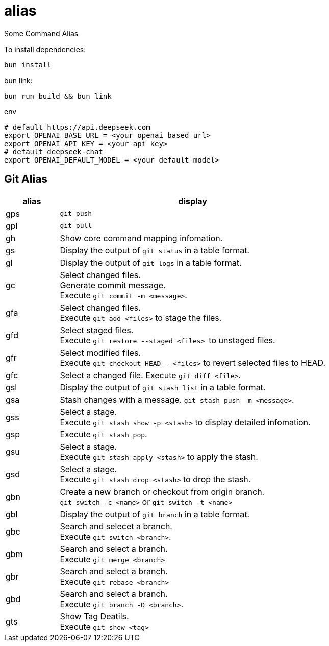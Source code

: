 = alias

Some Command Alias

To install dependencies:

[source, bash]
----
bun install
----

bun link:

[source, bash]
----
bun run build && bun link
----

.env
[source, bash]
----
# default https://api.deepseek.com
export OPENAI_BASE_URL = <your openai based url> 
export OPENAI_API_KEY = <your api key>
# default deepseek-chat
export OPENAI_DEFAULT_MODEL = <your default model> 
----

== Git Alias

[cols="1,5"]
|===
|alias|display

|gps|
``git push``

|gpl|
``git pull``

|gh|
Show core command mapping infomation.

|gs|
Display the output of ``git status`` in a table format.

|gl|
Display the output of ``git logs`` in a table format.

|gc|
Select changed files. + 
Generate commit message. + 
Execute ``git commit -m <message>``.

|gfa|
Select changed files. +
Execute ``git add <files>`` to stage the files.

|gfd|
Select staged files. + 
Execute ``git restore --staged <files> `` to unstaged files.

|gfr|
Select modified files. + 
Execute `git checkout HEAD -- <files>` to revert selected files to HEAD.

|gfc|
Select a changed file.
Execute ``git diff <file>``.

|gsl|
Display the output of ``git stash list`` in a table format.

|gsa|
Stash changes with a message. ``git stash push -m <message>``.

|gss|
Select a stage. + 
Execute ``git stash show -p <stash>`` to display detailed infomation.

|gsp|
Execute ``git stash pop``.

|gsu|
Select a stage. +
Execute ``git stash apply <stash>`` to apply the stash.

|gsd|
Select a stage. + 
Execute ``git stash drop <stash>`` to drop the stash.

|gbn|
Create a new branch or checkout from origin branch. +
``git switch -c <name>`` or ``git switch -t <name>``

|gbl|
Display the output of ``git branch`` in a table format.

|gbc|
Search and selecet a branch. +
Execute ``git switch <branch>``.

|gbm|
Search and select a branch. + 
Execute ``git merge <branch>``

|gbr|
Search and select a branch. + 
Execute ``git rebase <branch>``

|gbd|
Search and select a branch. + 
Execute ``git branch -D <branch>``.

|gts|
Show Tag Deatils. +
Execute ``git show  <tag>``
|===

